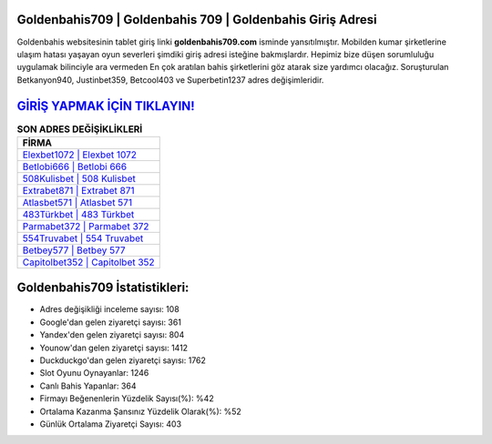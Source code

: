 ﻿Goldenbahis709 | Goldenbahis 709 | Goldenbahis Giriş Adresi
===================================

.. image:: images/goldenbahis-giris.jpg
   :width: 600
   
Goldenbahis websitesinin tablet giriş linki **goldenbahis709.com** isminde yansıtılmıştır. Mobilden kumar şirketlerine ulaşım hatası yaşayan oyun severleri şimdiki giriş adresi isteğine bakmışlardır. Hepimiz bize düşen sorumluluğu uygulamak bilinciyle ara vermeden En çok aratılan bahis şirketlerini göz atarak size yardımcı olacağız. Soruşturulan Betkanyon940, Justinbet359, Betcool403 ve Superbetin1237 adres değişimleridir.

`GİRİŞ YAPMAK İÇİN TIKLAYIN! <https://uclck.me/gonow>`_
==============

.. list-table:: **SON ADRES DEĞİŞİKLİKLERİ**
   :widths: 100
   :header-rows: 1

   * - FİRMA
   * - `Elexbet1072 | Elexbet 1072 <elexbet1072-elexbet-1072-elexbet-giris-adresi.html>`_
   * - `Betlobi666 | Betlobi 666 <betlobi666-betlobi-666-betlobi-giris-adresi.html>`_
   * - `508Kulisbet | 508 Kulisbet <508kulisbet-508-kulisbet-kulisbet-giris-adresi.html>`_	 
   * - `Extrabet871 | Extrabet 871 <extrabet871-extrabet-871-extrabet-giris-adresi.html>`_	 
   * - `Atlasbet571 | Atlasbet 571 <atlasbet571-atlasbet-571-atlasbet-giris-adresi.html>`_ 
   * - `483Türkbet | 483 Türkbet <483turkbet-483-turkbet-turkbet-giris-adresi.html>`_
   * - `Parmabet372 | Parmabet 372 <parmabet372-parmabet-372-parmabet-giris-adresi.html>`_	 
   * - `554Truvabet | 554 Truvabet <554truvabet-554-truvabet-truvabet-giris-adresi.html>`_
   * - `Betbey577 | Betbey 577 <betbey577-betbey-577-betbey-giris-adresi.html>`_
   * - `Capitolbet352 | Capitolbet 352 <capitolbet352-capitolbet-352-capitolbet-giris-adresi.html>`_
	 
Goldenbahis709 İstatistikleri:
===================================	 
* Adres değişikliği inceleme sayısı: 108
* Google'dan gelen ziyaretçi sayısı: 361
* Yandex'den gelen ziyaretçi sayısı: 804
* Younow'dan gelen ziyaretçi sayısı: 1412
* Duckduckgo'dan gelen ziyaretçi sayısı: 1762
* Slot Oyunu Oynayanlar: 1246
* Canlı Bahis Yapanlar: 364
* Firmayı Beğenenlerin Yüzdelik Sayısı(%): %42
* Ortalama Kazanma Şansınız Yüzdelik Olarak(%): %52
* Günlük Ortalama Ziyaretçi Sayısı: 403
